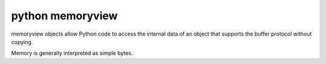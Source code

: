 ﻿

.. index::
   python (memoryview)


.. _python_memoryview:

====================
python memoryview
====================

.. seealso:: http://docs.python.org/py3k/library/stdtypes.html#memoryview

memoryview objects allow Python code to access the internal data of an object 
that supports the buffer protocol without copying. 

Memory is generally interpreted as simple bytes.

   
   
   
   



